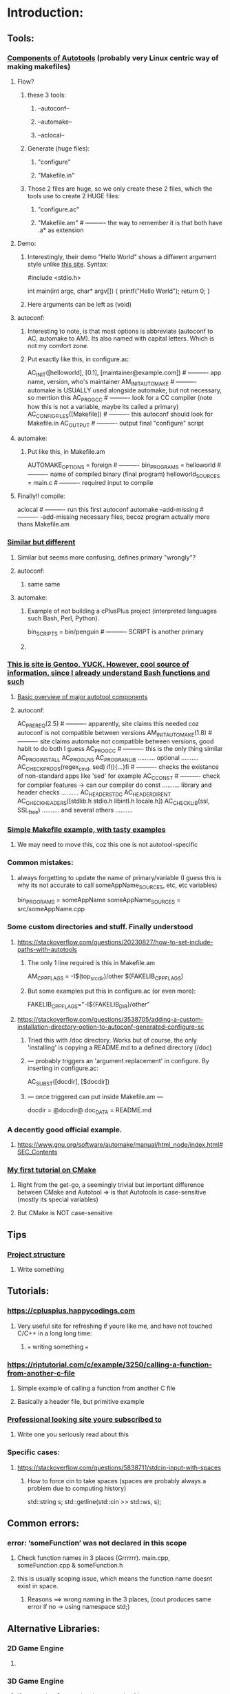 * Introduction:
** Tools:
*** [[https://earthly.dev/blog/autoconf/][Components of Autotools]]  (probably very Linux centric way of making makefiles)
**** Flow?
***** these 3 tools:
****** --autoconf--
****** --automake--
****** --aclocal--
***** Generate (huge files):
****** "configure"
****** "Makefile.in"
***** Those 2 files are huge, so we only create these 2 files, which the tools use to create 2 HUGE files:
****** "configure.ac"
****** "Makefile.am"                      # ---------- the way to remember it is that both have .a* as extension
**** Demo:
***** Interestingly, their demo "Hello World" shows a different argument style unlike [[https://www.cyberciti.biz/faq/howto-compile-and-run-c-cplusplus-code-in-linux/][this site]]. Syntax:
#include <stdio.h>

int
main(int argc, char* argv[])
{
  printf("Hello World\n");
  return 0;
}
***** Here arguments can be left as (void)
**** autoconf:
***** Interesting to note, is that most options is abbreviate (autoconf to AC, automake to AM). Its also named with capital letters. Which is not my comfort zone.
***** Put exactly like this, in configure.ac:
AC_INIT([helloworld], [0.1], [maintainer@example.com])     # ---------- app name, version, who's maintainer 
AM_INIT_AUTOMAKE                                           # ---------- automake is USUALLY used alongside automake, but not necessary, so mention this
AC_PROG_CC                                                 # ---------- look for a CC compiler (note how this is not a variable, maybe its called a primary) 
AC_CONFIG_FILES([Makefile])                                # ---------- this autoconf should look for Makefile.in
AC_OUTPUT                                                  # ---------- output final "configure" script
**** automake:
***** Put like this, in Makefile.am
 AUTOMAKE_OPTIONS = foreign                                 # ---------- 
 bin_PROGRAMS = helloworld                                  # ---------- name of compiled binary (final program)
 helloworld_SOURCES = main.c                                # ---------- required input to compile
**** Finally!! compile:
aclocal                                                    # ---------- run this first
autoconf                                                   
automake --add-missing                                     # ---------- -add-missing necessary files, becoz program actually more thans Makefile.am   
*** [[https://opensource.com/article/19/7/introduction-gnu-autotools][Similar but different]]
**** Similar but seems more confusing, defines primary "wrongly"?
**** autoconf:
***** same same
**** automake:
***** Example of not building a cPlusPlus project (interpreted languages such Bash, Perl, Python).
bin_SCRIPTS = bin/penguin                                  # ---------- SCRIPT is another primary
***** 
*** [[https://devmanual.gentoo.org/general-concepts/autotools/index.html][This is site is Gentoo, YUCK. However, cool source of information, since I already understand Bash functions and such]]
**** [[./resources/cPlusPlus/automakeDiagram.png][Basic overview of major autotool components]]
**** autoconf:
AC_PREREQ(2.5)                                              # ---------- apparently, site claims this needed coz autoconf is not compatible between versions
AM_INIT_AUTOMAKE(1.8)                                       # ---------- site claims automake not compatible between versions, good habit to do both I guess
AC_PROG_CC                                                  # ---------- this is the only thing similar
AC_PROG_INSTALL
AC_PROG_LN_S
AC_PROG_RANLIB
.......... optional ..........
AC_CHECK_PROGS(regex_cmd, sed) if(){...}fi                  # ---------- checks the existance of non-standard apps like 'sed' for example
AC_C_CONST                                                  # ---------- check for compiler features -> can our compiler do const
.......... library and header checks ..........
AC_HEADER_STDC
AC_HEADER_DIRENT
AC_CHECK_HEADERS([stdlib.h stdio.h libintl.h locale.h])
AC_CHECK_LIB(ssl, SSL_free)
.......... and several others ..........

*** [[https://makefiletutorial.com/][Simple Makefile example, with tasty examples]]
**** We may need to move this, coz this one is not autotool-specific
*** Common mistakes:
**** always forgetting to update the name of primary/variable (I guess this is why its not accurate to call someAppName_SOURCES, etc, etc variables)
 bin_PROGRAMS = someAppName
 someAppName_SOURCES = src/someAppName.cpp
*** Some custom directories and stuff. Finally understood
**** https://stackoverflow.com/questions/20230827/how-to-set-include-paths-with-autotools
***** The only 1 line required is this in Makefile.am
AM_CPPFLAGS = -I$(top_srcdir)/other $(FAKELIB_CPPFLAGS)
***** But some examples put this in configure.ac (or even more):
FAKELIB_CPPFLAGS="-I${FAKELIB_DIR}/other"
**** https://stackoverflow.com/questions/3538705/adding-a-custom-installation-directory-option-to-autoconf-generated-configure-sc
***** Tried this with /doc directory. Works but of course, the only 'installing' is copying a README.md to a defined directory (/doc)
***** --- probably triggers an 'argument replacement' in configure. By inserting in configure.ac:
AC_SUBST([docdir], [$docdir])
***** --- once triggered can put inside Makefile.am ---
docdir = @docdir@
doc_DATA = README.md
*** A decently good official example. 
**** https://www.gnu.org/software/automake/manual/html_node/index.html#SEC_Contents
*** [[https://cmake.org/cmake/help/latest/guide/tutorial/A%20Basic%20Starting%20Point.html][My first tutorial on CMake]]
**** Right from the get-go, a seemingly trivial but important difference between CMake and Autotool => is that Autotools is case-sensitive (mostly its special variables)
**** But CMake is NOT case-sensitive
** Tips
*** [[https://softwareengineering.stackexchange.com/questions/379202/folder-structure-for-a-c-project][Project structure]]
**** Write something
** Tutorials:
*** https://cplusplus.happycodings.com
**** Very useful site for refreshing if youre like me, and have not touched C/C++ in a long long time:
***** === writing something ===
*** https://riptutorial.com/c/example/3250/calling-a-function-from-another-c-file
**** Simple example of calling a function from another C file
**** Basically a header file, but primitive example
*** [[https://www.geeksforgeeks.org/map-associative-containers-the-c-standard-template-library-stl/][Professional looking site youre subscribed to]]
**** Write one you seriously read about this
*** Specific cases:
**** https://stackoverflow.com/questions/5838711/stdcin-input-with-spaces
***** How to force cin to take spaces (spaces are probably always a problem due to computing history)
std::string s;
std::getline(std::cin >> std::ws, s);
** Common errors:
*** error: ‘someFunction’ was not declared in this scope
**** Check function names in 3 places (Grrrrrr). main.cpp, someFunction.cpp & someFunction.h
**** this is usually scoping issue, which means the function name doesnt exist in space. 
***** Reasons ==> wrong naming in the 3 places, (cout produces same error if no -> using namespace std;)
** Alternative Libraries:
*** 2D Game Engine
**** 
*** 3D Game Engine
**** [[https://wiki.ogre3d.org/Ogre+Wiki+Tutorial+Framework][if we starting Ogre seriously, we rewrite this]]
***** Wewrite maybe not, coz were not using Ogre
